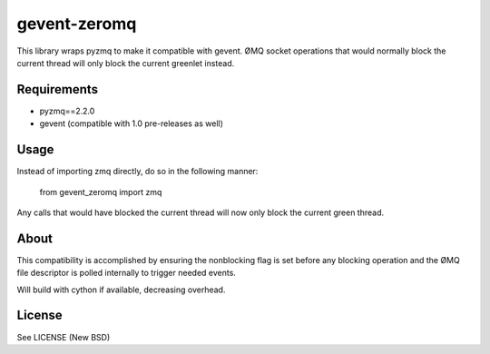 =============
gevent-zeromq
=============

This library wraps pyzmq to make it compatible with gevent. ØMQ socket
operations that would normally block the current thread will only block the
current greenlet instead.

Requirements
------------

* pyzmq==2.2.0
* gevent (compatible with 1.0 pre-releases as well)


Usage
-----

Instead of importing zmq directly, do so in the following manner:

..
    
    from gevent_zeromq import zmq


Any calls that would have blocked the current thread will now only block the
current green thread.


About
-----

This compatibility is accomplished by ensuring the nonblocking flag is set
before any blocking operation and the ØMQ file descriptor is polled internally
to trigger needed events.

Will build with cython if available, decreasing overhead.

License
-------
See LICENSE (New BSD)
